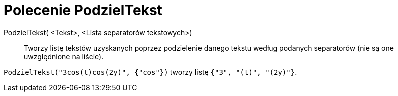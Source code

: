 = Polecenie PodzielTekst
:page-en: commands/Split
ifdef::env-github[:imagesdir: /en/modules/ROOT/assets/images]

PodzielTekst( <Tekst>, <Lista separatorów tekstowych>)::
  Tworzy listę tekstów uzyskanych poprzez podzielenie danego tekstu według podanych separatorów (nie są one uwzględnione na liście).

[EXAMPLE]
====

`++PodzielTekst("3cos(t)cos(2y)", {"cos"})++` tworzy listę `++{"3", "(t)", "(2y)"}++`.

====
